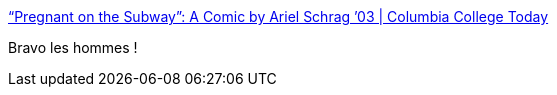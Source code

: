 :jbake-type: post
:jbake-status: published
:jbake-title: “Pregnant on the Subway”: A Comic by Ariel Schrag ’03 | Columbia College Today
:jbake-tags: féminisme,corps,_mois_mai,_année_2018
:jbake-date: 2018-05-16
:jbake-depth: ../
:jbake-uri: shaarli/1526444859000.adoc
:jbake-source: https://nicolas-delsaux.hd.free.fr/Shaarli?searchterm=https%3A%2F%2Fwww.college.columbia.edu%2Fcct%2Flatest%2Flions-den%2Fpregnant-subway-comic-ariel-schrag-03&searchtags=f%C3%A9minisme+corps+_mois_mai+_ann%C3%A9e_2018
:jbake-style: shaarli

https://www.college.columbia.edu/cct/latest/lions-den/pregnant-subway-comic-ariel-schrag-03[“Pregnant on the Subway”: A Comic by Ariel Schrag ’03 | Columbia College Today]

Bravo les hommes !
